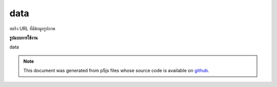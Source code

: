 .. raw:: html

	<script src="https://sketch.netpie.io/widget/p5-widget.js"></script>

data
======

สตริง URL ที่มีข้อมูลรูปภาพ

.. URL string containing image data.

**รูปแบบการใช้งาน**

data

.. note:: This document was generated from p5js files whose source code is available on `github <https://github.com/processing/p5.js>`_.
